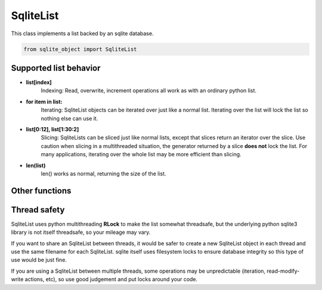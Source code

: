 .. index::
    single: SqliteList

.. _SqliteList:
    
==========
SqliteList
==========
    
This class implements a list backed by an sqlite database.

.. code:: python

    from sqlite_object import SqliteList
    
Supported list behavior
-----------------------

- **list[index]**
    Indexing:
    Read, overwrite, increment operations all work as with an ordinary python list.
    
- **for item in list:**
    Iterating:
    SqliteList objects can be iterated over just like a normal list.  Iterating over the list will lock the list so nothing else can use it.
    
-  **list[0:12], list[1:30:2]**
    Slicing: 
    SqliteLists can be sliced just like normal lists, except that slices return an iterator over the slice.
    Use caution when slicing in a multithreaded situation, the generator returned by a slice **does not** lock the list.
    For many applications, iterating over the whole list may be more efficient than slicing.
    
    
- **len(list)**
    len() works as normal, returning the size of the list.
    

    

Other functions
---------------

.. py:function:: SqliteList(init_list = [], filename=None, coder=json.dumps, decoder=json.loads, index=True, persist=False, commit_every=0)

    Create an sql-backed list.
    
    By default, this will create a new sqlite database with a random filename in the current working directory.
    
    :param init_list: Initialize the list with an iterable.  The objects in *init_list* will *always* be added to the backing database, regardless of whether the database exists already or not.
    :param filename: If you don't want a randomly generated filename for the sqlite db, specify your filename here.  If the database file already exists, this SqliteList will reflect whatever is already in the database (useful for re-opening persisted databases).  You can use the "filename" parameter to make SqliteList clones that will stay up-to-date with eachother (since they share the same DB).  This is useful in multithreading/multiprocessing situations.  If you do this, you MUST set persist=True, otherwise the backing DB will be deleted every time an SqliteList object is garbage collected.
    :param coder: The serializer to use before inserting things into the database.  All items inserted into the list will first be serialized to a string.  The backing sqlite db uses "TEXT" fields to store data, so any serialization should play nice with sqlite TEXT (i.e. pickle or other binary formats may not work well)
    :param decoder: The deserializer to use when reading items from the database.
    :param index: Whether or not to create indexes in the backing DB.  Indexes make lookups much faster, but will increase the size of the DB, and will probably decrease write performance.
    :param persist: Whether or not to delete the database when the SqliteObject is deleted.  Setting persist=True will permit the database to be re-openend with a new SqliteList at a later date.
    :param commit_every: A hint for the SqliteList to decide how many writes should be between commits.  The default (0) will cause *every* write to immediately commit.  Some types of write actions may commit regardless of this counter.
    :type index: True or False
    
.. py:function:: append(item)
    
    Add an item to the end of the list
    
    :param item: The item to add to the end of the list.
    
.. py:function:: prepend(item)
    
    Add an item to the beginning of the list
    
    :param item: The item to add to the beginning of the list
    
.. py:function:: pop_last():

    Remove the last item from the list and return it.  If the list is empty, this will raise an **IndexError**

.. py:function:: pop_first():

    Remove the first item from the list and return it.  If the list is empty, this will raise an **IndexError**
    
.. py:function:: extend(iterable):

    Add each item from iterable to the end of the list.
    
    :param iterable: an iterable object containing items to be added to the list.
    
.. py:function:: close():
    
    Explicitly close the database, deleting the database file if persist=False
    
    **You do not need to call close on SqliteObjects, close will be called automatically when the object is cleaned up**

.. py:function:: commit():

    Explicitly commit any unsaved changes to disk.  If commit_every is set to 0 or 1, (the default), this is unnessecary since all writes are automatically committed immediately.
    
.. py:function:: get_filename():

    Return the name of the underlying database file.
    
    
Thread safety
-------------

SqliteList uses python multithreading **RLock** to make the list somewhat threadsafe, but the underlying python sqlite3 library is not itself threadsafe, so your mileage may vary.

If you want to share an SqliteList between threads, it would be safer to create a new SqliteList object in each thread and use the same filename for each SqliteList. sqlite itself uses filesystem locks to ensure database integrity so this type of use would be just fine.

If you are using a SqliteList between multiple threads, some operations may be unpredictable (iteration, read-modify-write actions, etc), so use good judgement and put locks around your code.